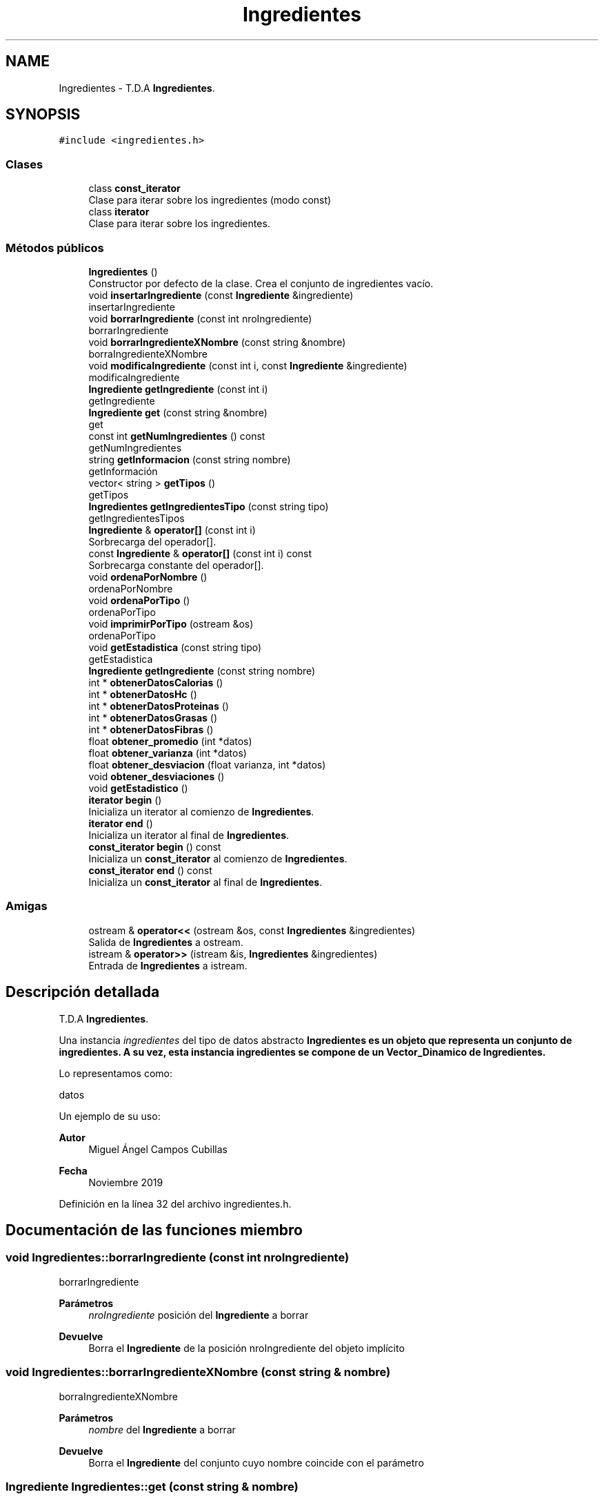 .TH "Ingredientes" 3 "Domingo, 29 de Diciembre de 2019" "Version 0.1" "Práctica 3 - Estructura de Datos" \" -*- nroff -*-
.ad l
.nh
.SH NAME
Ingredientes \- T\&.D\&.A \fBIngredientes\fP\&.  

.SH SYNOPSIS
.br
.PP
.PP
\fC#include <ingredientes\&.h>\fP
.SS "Clases"

.in +1c
.ti -1c
.RI "class \fBconst_iterator\fP"
.br
.RI "Clase para iterar sobre los ingredientes (modo const) "
.ti -1c
.RI "class \fBiterator\fP"
.br
.RI "Clase para iterar sobre los ingredientes\&. "
.in -1c
.SS "Métodos públicos"

.in +1c
.ti -1c
.RI "\fBIngredientes\fP ()"
.br
.RI "Constructor por defecto de la clase\&. Crea el conjunto de ingredientes vacío\&. "
.ti -1c
.RI "void \fBinsertarIngrediente\fP (const \fBIngrediente\fP &ingrediente)"
.br
.RI "insertarIngrediente "
.ti -1c
.RI "void \fBborrarIngrediente\fP (const int nroIngrediente)"
.br
.RI "borrarIngrediente "
.ti -1c
.RI "void \fBborrarIngredienteXNombre\fP (const string &nombre)"
.br
.RI "borraIngredienteXNombre "
.ti -1c
.RI "void \fBmodificaIngrediente\fP (const int i, const \fBIngrediente\fP &ingrediente)"
.br
.RI "modificaIngrediente "
.ti -1c
.RI "\fBIngrediente\fP \fBgetIngrediente\fP (const int i)"
.br
.RI "getIngrediente "
.ti -1c
.RI "\fBIngrediente\fP \fBget\fP (const string &nombre)"
.br
.RI "get "
.ti -1c
.RI "const int \fBgetNumIngredientes\fP () const"
.br
.RI "getNumIngredientes "
.ti -1c
.RI "string \fBgetInformacion\fP (const string nombre)"
.br
.RI "getInformación "
.ti -1c
.RI "vector< string > \fBgetTipos\fP ()"
.br
.RI "getTipos "
.ti -1c
.RI "\fBIngredientes\fP \fBgetIngredientesTipo\fP (const string tipo)"
.br
.RI "getIngredientesTipos "
.ti -1c
.RI "\fBIngrediente\fP & \fBoperator[]\fP (const int i)"
.br
.RI "Sorbrecarga del operador[]\&. "
.ti -1c
.RI "const \fBIngrediente\fP & \fBoperator[]\fP (const int i) const"
.br
.RI "Sorbrecarga constante del operador[]\&. "
.ti -1c
.RI "void \fBordenaPorNombre\fP ()"
.br
.RI "ordenaPorNombre "
.ti -1c
.RI "void \fBordenaPorTipo\fP ()"
.br
.RI "ordenaPorTipo "
.ti -1c
.RI "void \fBimprimirPorTipo\fP (ostream &os)"
.br
.RI "ordenaPorTipo "
.ti -1c
.RI "void \fBgetEstadistica\fP (const string tipo)"
.br
.RI "getEstadistica "
.ti -1c
.RI "\fBIngrediente\fP \fBgetIngrediente\fP (const string nombre)"
.br
.ti -1c
.RI "int * \fBobtenerDatosCalorias\fP ()"
.br
.ti -1c
.RI "int * \fBobtenerDatosHc\fP ()"
.br
.ti -1c
.RI "int * \fBobtenerDatosProteinas\fP ()"
.br
.ti -1c
.RI "int * \fBobtenerDatosGrasas\fP ()"
.br
.ti -1c
.RI "int * \fBobtenerDatosFibras\fP ()"
.br
.ti -1c
.RI "float \fBobtener_promedio\fP (int *datos)"
.br
.ti -1c
.RI "float \fBobtener_varianza\fP (int *datos)"
.br
.ti -1c
.RI "float \fBobtener_desviacion\fP (float varianza, int *datos)"
.br
.ti -1c
.RI "void \fBobtener_desviaciones\fP ()"
.br
.ti -1c
.RI "void \fBgetEstadistico\fP ()"
.br
.ti -1c
.RI "\fBiterator\fP \fBbegin\fP ()"
.br
.RI "Inicializa un iterator al comienzo de \fBIngredientes\fP\&. "
.ti -1c
.RI "\fBiterator\fP \fBend\fP ()"
.br
.RI "Inicializa un iterator al final de \fBIngredientes\fP\&. "
.ti -1c
.RI "\fBconst_iterator\fP \fBbegin\fP () const"
.br
.RI "Inicializa un \fBconst_iterator\fP al comienzo de \fBIngredientes\fP\&. "
.ti -1c
.RI "\fBconst_iterator\fP \fBend\fP () const"
.br
.RI "Inicializa un \fBconst_iterator\fP al final de \fBIngredientes\fP\&. "
.in -1c
.SS "Amigas"

.in +1c
.ti -1c
.RI "ostream & \fBoperator<<\fP (ostream &os, const \fBIngredientes\fP &ingredientes)"
.br
.RI "Salida de \fBIngredientes\fP a ostream\&. "
.ti -1c
.RI "istream & \fBoperator>>\fP (istream &is, \fBIngredientes\fP &ingredientes)"
.br
.RI "Entrada de \fBIngredientes\fP a istream\&. "
.in -1c
.SH "Descripción detallada"
.PP 
T\&.D\&.A \fBIngredientes\fP\&. 

Una instancia \fIingredientes\fP del tipo de datos abstracto \fC\fBIngredientes\fP\fP es un objeto que representa un conjunto de ingredientes\&. A su vez, esta instancia ingredientes se compone de un Vector_Dinamico de \fBIngredientes\fP\&.
.PP
Lo representamos como:
.PP
datos
.PP
Un ejemplo de su uso: 
.PP
.nf

.fi
.PP
.PP
\fBAutor\fP
.RS 4
Miguel Ángel Campos Cubillas 
.RE
.PP
\fBFecha\fP
.RS 4
Noviembre 2019 
.RE
.PP

.PP
Definición en la línea 32 del archivo ingredientes\&.h\&.
.SH "Documentación de las funciones miembro"
.PP 
.SS "void Ingredientes::borrarIngrediente (const int nroIngrediente)"

.PP
borrarIngrediente 
.PP
\fBParámetros\fP
.RS 4
\fInroIngrediente\fP posición del \fBIngrediente\fP a borrar 
.RE
.PP
\fBDevuelve\fP
.RS 4
Borra el \fBIngrediente\fP de la posición nroIngrediente del objeto implícito 
.RE
.PP

.SS "void Ingredientes::borrarIngredienteXNombre (const string & nombre)"

.PP
borraIngredienteXNombre 
.PP
\fBParámetros\fP
.RS 4
\fInombre\fP del \fBIngrediente\fP a borrar 
.RE
.PP
\fBDevuelve\fP
.RS 4
Borra el \fBIngrediente\fP del conjunto cuyo nombre coincide con el parámetro 
.RE
.PP

.SS "\fBIngrediente\fP Ingredientes::get (const string & nombre)"

.PP
get 
.PP
\fBParámetros\fP
.RS 4
\fInombre\fP nombre del ingrediente 
.RE
.PP
\fBDevuelve\fP
.RS 4
Devuelve el \fBIngrediente\fP cuyo nombre es equivalente al parametro 
.RE
.PP
\fBPrecondición\fP
.RS 4
nombre debe de ser un nombre válido 
.RE
.PP

.SS "void Ingredientes::getEstadistica (const string tipo)"

.PP
getEstadistica 
.PP
\fBDevuelve\fP
.RS 4
calcula datos estadísticos acerca del conjunto de \fBIngredientes\fP del tipo indicado por el string tipo 
.br
 
.RE
.PP

.SS "string Ingredientes::getInformacion (const string nombre)"

.PP
getInformación 
.PP
\fBParámetros\fP
.RS 4
\fInombre\fP nombre del ingrediente 
.RE
.PP
\fBDevuelve\fP
.RS 4
Devuelve la nformación del ingrediente cuyo nombre es equivalente al parametro 
.RE
.PP

.SS "\fBIngrediente\fP Ingredientes::getIngrediente (const int i)"

.PP
getIngrediente 
.PP
\fBParámetros\fP
.RS 4
\fIi\fP posición del \fBIngrediente\fP 
.RE
.PP
\fBDevuelve\fP
.RS 4
Devuelve el \fBIngrediente\fP de la posición i 
.RE
.PP
\fBPrecondición\fP
.RS 4
i debe de ser un valor válido 
.RE
.PP

.SS "\fBIngredientes\fP Ingredientes::getIngredientesTipo (const string tipo)"

.PP
getIngredientesTipos 
.PP
\fBParámetros\fP
.RS 4
\fItipo\fP tipo de los ingredientes a buscar 
.RE
.PP
\fBDevuelve\fP
.RS 4
\fBIngredientes\fP cuyo tipo coincide con el parametro tipo 
.RE
.PP
\fBPrecondición\fP
.RS 4
tipo existente 
.RE
.PP

.SS "const int Ingredientes::getNumIngredientes () const"

.PP
getNumIngredientes 
.PP
\fBDevuelve\fP
.RS 4
Devuelve el número de ingredientes del conjunto 
.RE
.PP

.SS "vector<string> Ingredientes::getTipos ()"

.PP
getTipos 
.PP
\fBDevuelve\fP
.RS 4
Devuelve un Vector_Dinamico de tipo string con los tipos de los ingredientes del conjunto 
.RE
.PP

.SS "void Ingredientes::imprimirPorTipo (ostream & os)"

.PP
ordenaPorTipo 
.PP
\fBDevuelve\fP
.RS 4
ordena los \fBIngredientes\fP del objeto implícito en otra instancia de \fBIngredientes\fP por tipo y la imprime 
.RE
.PP

.SS "void Ingredientes::insertarIngrediente (const \fBIngrediente\fP & ingrediente)"

.PP
insertarIngrediente 
.PP
\fBParámetros\fP
.RS 4
\fIingrediente\fP \fBIngrediente\fP a insertar 
.RE
.PP
\fBDevuelve\fP
.RS 4
Inserta en el objeto implícito el \fBIngrediente\fP 
.RE
.PP

.SS "void Ingredientes::modificaIngrediente (const int i, const \fBIngrediente\fP & ingrediente)"

.PP
modificaIngrediente 
.PP
\fBParámetros\fP
.RS 4
\fIi\fP posición del \fBIngrediente\fP a modificar 
.br
\fIingrediente\fP \fBIngrediente\fP para modificar 
.RE
.PP
\fBDevuelve\fP
.RS 4
Modifica el \fBIngrediente\fP de la posición i por el 'ingrediente' 
.RE
.PP

.SS "\fBIngrediente\fP& Ingredientes::operator[] (const int i)"

.PP
Sorbrecarga del operador[]\&. 
.PP
\fBParámetros\fP
.RS 4
\fIi\fP entero que indica una posicion 
.RE
.PP
\fBDevuelve\fP
.RS 4
\fBIngrediente\fP de la posicion i 
.RE
.PP

.SS "const \fBIngrediente\fP& Ingredientes::operator[] (const int i) const"

.PP
Sorbrecarga constante del operador[]\&. 
.PP
\fBParámetros\fP
.RS 4
\fIi\fP entero que indica una posicion 
.RE
.PP
\fBDevuelve\fP
.RS 4
\fBIngrediente\fP de la posicion i 
.RE
.PP

.SS "void Ingredientes::ordenaPorNombre ()"

.PP
ordenaPorNombre 
.PP
\fBDevuelve\fP
.RS 4
ordena los \fBIngredientes\fP por orden alfabético 
.RE
.PP

.SS "void Ingredientes::ordenaPorTipo ()"

.PP
ordenaPorTipo 
.PP
\fBDevuelve\fP
.RS 4
ordena los \fBIngredientes\fP por tipo y los devuelve en un objeto de tipo \fBIngredientes\fP 
.RE
.PP

.SH "Documentación de las funciones relacionadas y clases amigas"
.PP 
.SS "ostream& operator<< (ostream & os, const \fBIngredientes\fP & ingredientes)\fC [friend]\fP"

.PP
Salida de \fBIngredientes\fP a ostream\&. 
.PP
\fBParámetros\fP
.RS 4
\fIos\fP stream de salida 
.br
\fIingredientes\fP \fBIngredientes\fP a escribir 
.RE
.PP
\fBPostcondición\fP
.RS 4
Se obtiene en \fIos\fP los ingredientes con \fIingrediente\fP los ingredientes del conjunto 
.RE
.PP

.SS "istream& operator>> (istream & is, \fBIngredientes\fP & ingredientes)\fC [friend]\fP"

.PP
Entrada de \fBIngredientes\fP a istream\&. 
.PP
\fBParámetros\fP
.RS 4
\fIis\fP stream de entrada 
.br
\fIingredientes\fP \fBIngredientes\fP que reciben los ingredientes 
.RE
.PP
\fBValores devueltos\fP
.RS 4
\fILos\fP ingredientes leidos en ingredientes 
.RE
.PP
\fBPrecondición\fP
.RS 4
La entrada tiene el formato ingredientes con \fIingrediente\fP 
.RE
.PP


.SH "Autor"
.PP 
Generado automáticamente por Doxygen para Práctica 3 - Estructura de Datos del código fuente\&.
